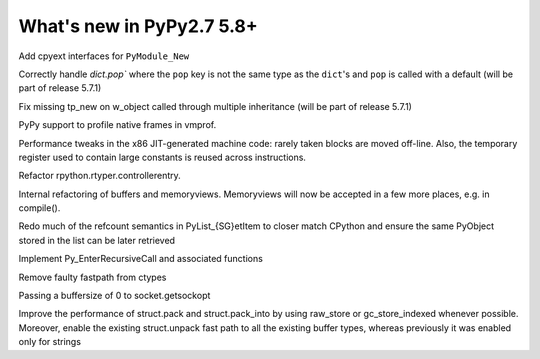 ==========================
What's new in PyPy2.7 5.8+
==========================

.. this is a revision shortly after release-pypy2.7-v5.7.0
.. startrev: 44f31f6dd39f

Add cpyext interfaces for ``PyModule_New``

Correctly handle `dict.pop`` where the ``pop``
key is not the same type as the ``dict``'s and ``pop``
is called with a default (will be part of release 5.7.1)

.. branch: issue2522

Fix missing tp_new on w_object called through multiple inheritance
(will be part of release 5.7.1)

.. branch: lstrip_to_empty_string

.. branch: vmprof-native

PyPy support to profile native frames in vmprof.

.. branch: reusing-r11
.. branch: branch-prediction

Performance tweaks in the x86 JIT-generated machine code: rarely taken
blocks are moved off-line.  Also, the temporary register used to contain
large constants is reused across instructions.

.. branch: vmprof-0.4.4

.. branch: controller-refactor

Refactor rpython.rtyper.controllerentry.

.. branch: PyBuffer-backport

Internal refactoring of buffers and memoryviews. Memoryviews will now be
accepted in a few more places, e.g. in compile().

.. branch: sthalik/fix-signed-integer-sizes-1494493539409

.. branch: cpyext-obj-stealing

Redo much of the refcount semantics in PyList_{SG}etItem to closer match
CPython and ensure the same PyObject stored in the list can be later
retrieved

.. branch: cpyext-recursionlimit

Implement Py_EnterRecursiveCall and associated functions

.. branch: pypy_ctypes_nosegfault_nofastpath

Remove faulty fastpath from ctypes

.. branch: sockopt_zero

Passing a buffersize of 0 to socket.getsockopt

.. branch: better-test-whatsnew

.. branch: faster-rstruct-2

Improve the performance of struct.pack and struct.pack_into by using raw_store
or gc_store_indexed whenever possible. Moreover, enable the existing
struct.unpack fast path to all the existing buffer types, whereas previously
it was enabled only for strings
